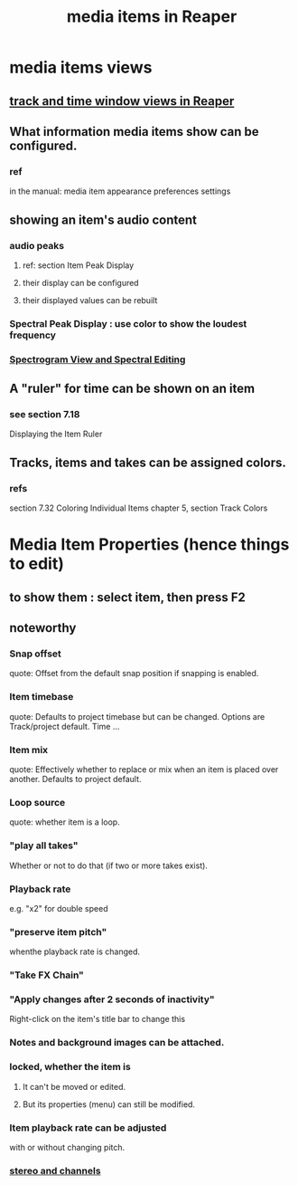 :PROPERTIES:
:ID:       05af8ca3-d0f3-48ba-ab2a-07a36f61319f
:END:
#+title: media items in Reaper
* media items views
** [[https://github.com/JeffreyBenjaminBrown/public_notes_with_github-navigable_links/blob/master/reaper/track_and_time_window_views_in_reaper.org][track and time window views in Reaper]]
** What information media items show can be configured.
:PROPERTIES:
:ID:       f78c9054-f324-4509-a98f-e73d5cad5281
:END:
*** ref
    in the manual:
      media item appearance preferences settings
** showing an item's audio content
*** audio peaks
**** ref: section Item Peak Display
**** their display          can be configured
**** their displayed values can be rebuilt
*** Spectral Peak Display : use color to show the loudest frequency
*** [[https://github.com/JeffreyBenjaminBrown/public_notes_with_github-navigable_links/blob/master/reaper/editing_audio_editing_media_items_in_reaper.org#spectrogram-view-and-spectral-editing][Spectrogram View and Spectral Editing]]
** A "ruler" for time can be shown on an item
:PROPERTIES:
:ID:       e8df34e9-f664-4163-a0ed-c1ffd8720bbb
:END:
*** see section 7.18
    Displaying the Item Ruler
** Tracks, items and takes can be assigned colors.
:PROPERTIES:
:ID:       d77f251e-aba2-48ac-9b1e-cce5f88f9679
:END:
*** refs
    section 7.32
      Coloring Individual Items
    chapter 5, section
      Track Colors
* Media Item Properties (hence things to edit)
** to show them : select item, then press F2
:PROPERTIES:
:ID:       7e1bcbe1-837c-4a36-8433-5843e8bc3a11
:END:
** noteworthy
*** Snap offset
    quote:
    Offset from the default
snap position if snapping is enabled.
*** Item timebase
    quote:
    Defaults to project
timebase but can be changed. Options
are Track/project default. Time
...
*** Item mix
    quote:
    Effectively whether to replace
or mix when an item is placed over
another. Defaults to project default.
*** Loop source
    quote:
    whether item is a loop.
*** "play all takes"
    Whether or not to do that (if two or more takes exist).
*** Playback rate
    e.g. "x2" for double speed
*** "preserve item pitch"
    whenthe playback rate is changed.
*** "Take FX Chain"
*** "Apply changes after 2 seconds of inactivity"
    Right-click on the item's title bar to change this
*** Notes and background images can be attached.
:PROPERTIES:
:ID:       6809927f-021c-4a4a-8ca1-7d4d02bd1964
:END:
*** locked, whether the item is
**** It can't be moved or edited.
**** But its properties (menu) can still be modified.
*** Item playback rate can be adjusted
:PROPERTIES:
:ID:       9e92d2ff-f4c5-4cbc-840a-8a7d49af09c1
:END:
    with or without changing pitch.
*** [[https://github.com/JeffreyBenjaminBrown/public_notes_with_github-navigable_links/blob/master/reaper/stereo_and_channels_in_reaper.org][stereo and channels]]
